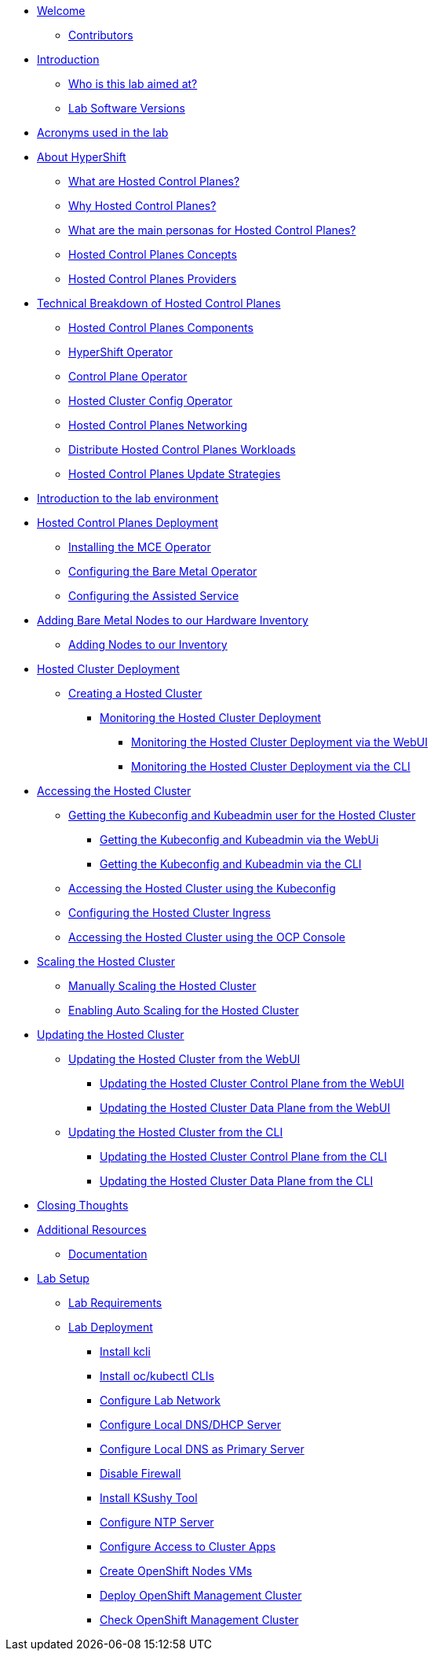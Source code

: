 * xref:index.adoc[Welcome]
** xref:index.adoc#contributors[Contributors]

* xref:introduction.adoc[Introduction]
** xref:introduction.adoc#lab-aim[Who is this lab aimed at?]
** xref:introduction.adoc#lab-software-versions[Lab Software Versions]

* xref:acronyms.adoc[Acronyms used in the lab]

* xref:hcp-intro.adoc[About HyperShift]
** xref:hcp-intro.adoc#what-are-hosted-control-planes[What are Hosted Control Planes?]
** xref:hcp-intro.adoc#why-hosted-control-planes[Why Hosted Control Planes?]
** xref:hcp-intro.adoc#hosted-control-planes-personas[What are the main personas for Hosted Control Planes?]
** xref:hcp-intro.adoc#hosted-control-planes-concepts[Hosted Control Planes Concepts]
** xref:hcp-intro.adoc#hosted-control-planes-providers[Hosted Control Planes Providers]

* xref:hcp-tech-breakdown.adoc[Technical Breakdown of Hosted Control Planes]
** xref:hcp-tech-breakdown.adoc#hosted-control-planes-components[Hosted Control Planes Components]
** xref:hcp-tech-breakdown.adoc#hypershift-operator[HyperShift Operator]
** xref:hcp-tech-breakdown.adoc#control-plane-operator[Control Plane Operator]
** xref:hcp-tech-breakdown.adoc#hosted-cluster-config-operator[Hosted Cluster Config Operator]
** xref:hcp-tech-breakdown.adoc#hosted-control-planes-networking[Hosted Control Planes Networking]
** xref:hcp-tech-breakdown.adoc#distribute-hosted-control-planes-workloads[Distribute Hosted Control Planes Workloads]
** xref:hcp-tech-breakdown.adoc#hosted-control-planes-update-strategies[Hosted Control Planes Update Strategies]

* xref:lab-environment-introduction.adoc[Introduction to the lab environment]

* xref:hcp-deployment.adoc[Hosted Control Planes Deployment]
** xref:hcp-deployment.adoc#installing-mce-operator[Installing the MCE Operator]
** xref:hcp-deployment.adoc#configuring-baremetal-operator[Configuring the Bare Metal Operator]
** xref:hcp-deployment.adoc#configuring-assisted-service[Configuring the Assisted Service]

* xref:adding-bm-to-hw-inventory.adoc[Adding Bare Metal Nodes to our Hardware Inventory]
** xref:adding-bm-to-hw-inventory.adoc#adding-nodes-to-our-inventory[Adding Nodes to our Inventory]

* xref:hosted-cluster-deployment.adoc[Hosted Cluster Deployment]
** xref:hosted-cluster-deployment.adoc#creating-hosted-cluster[Creating a Hosted Cluster]
*** xref:hosted-cluster-deployment.adoc#monitoring-hosted-cluster-deployment[Monitoring the Hosted Cluster Deployment]
**** xref:hosted-cluster-deployment.adoc#monitoring-hosted-cluster-deployment-webui[Monitoring the Hosted Cluster Deployment via the WebUI]
**** xref:hosted-cluster-deployment.adoc#monitoring-hosted-cluster-deployment-cli[Monitoring the Hosted Cluster Deployment via the CLI]

* xref:accessing-hosted-cluster.adoc[Accessing the Hosted Cluster]
** xref:accessing-hosted-cluster.adoc#getting-hostedcluster-kubeconfig-kubeadmin[Getting the Kubeconfig and Kubeadmin user for the Hosted Cluster]
*** xref:accessing-hosted-cluster.adoc#getting-hostedcluster-kubeconfig-kubeadmin-webui[Getting the Kubeconfig and Kubeadmin via the WebUi]
*** xref:accessing-hosted-cluster.adoc#getting-hostedcluster-kubeconfig-kubeadmin-cli[Getting the Kubeconfig and Kubeadmin via the CLI]
** xref:accessing-hosted-cluster.adoc#accessing-hostedcluster-kubeconfig[Accessing the Hosted Cluster using the Kubeconfig]
** xref:accessing-hosted-cluster.adoc#configuring-hostedcluster-ingress[Configuring the Hosted Cluster Ingress]
** xref:accessing-hosted-cluster.adoc#accessing-hostedcluster-ocp-console[Accessing the Hosted Cluster using the OCP Console]

* xref:scaling-hosted-cluster.adoc[Scaling the Hosted Cluster]
** xref:scaling-hosted-cluster.adoc#scaling-hostedcluster-manually[Manually Scaling the Hosted Cluster]
** xref:scaling-hosted-cluster.adoc#scaling-hostedcluster-automatically[Enabling Auto Scaling for the Hosted Cluster]

* xref:updating-hosted-cluster.adoc[Updating the Hosted Cluster]
** xref:updating-hosted-cluster.adoc#updating-hostedcluster-webui[Updating the Hosted Cluster from the WebUI]
*** xref:updating-hosted-cluster.adoc#updating-hostedcluster-control-plane-webui[Updating the Hosted Cluster Control Plane from the WebUI]
*** xref:updating-hosted-cluster.adoc#updating-hostedcluster-control-plane-webui[Updating the Hosted Cluster Data Plane from the WebUI]
** xref:updating-hosted-cluster.adoc#updating-hostedcluster-cli[Updating the Hosted Cluster from the CLI]
*** xref:updating-hosted-cluster.adoc#updating-hostedcluster-control-plane-cli[Updating the Hosted Cluster Control Plane from the CLI]
*** xref:updating-hosted-cluster.adoc#updating-hostedcluster-data-plane-cli[Updating the Hosted Cluster Data Plane from the CLI]

// TODO: MCO, Tuned

// TODO: delete cluster

// TODO: Ports / network requirements for management cluster and for hosted cluster

// TODO: Backup / restore

// TODO: Disconnected

* xref:closing-thoughts.adoc[Closing Thoughts]

* xref:additional-resources.adoc[Additional Resources]
** xref:additional-resources.adoc#documentation[Documentation]

* xref:lab-setup.adoc[Lab Setup]
** xref:lab-setup.adoc#lab-requirements[Lab Requirements]
** xref:lab-setup.adoc#lab-deployment[Lab Deployment]
*** xref:lab-setup.adoc#install-kcli[Install kcli]
*** xref:lab-setup.adoc#install-oc-kubectl[Install oc/kubectl CLIs]
*** xref:lab-setup.adoc#configure-lab-network[Configure Lab Network]
*** xref:lab-setup.adoc#configure-local-dns-dhcp-server[Configure Local DNS/DHCP Server]
*** xref:lab-setup.adoc#configure-local-dns-as-primary-server[Configure Local DNS as Primary Server]
*** xref:lab-setup.adoc#disable-firewall[Disable Firewall]
*** xref:lab-setup.adoc#install-ksushy-tool[Install KSushy Tool]
*** xref:lab-setup.adoc#configure-ntp-server[Configure NTP Server]
*** xref:lab-setup.adoc#configure-access-to-cluster-apps[Configure Access to Cluster Apps]
*** xref:lab-setup.adoc#create-openshift-nodes-vms[Create OpenShift Nodes VMs]
*** xref:lab-setup.adoc#deploy-openshift-management-cluster[Deploy OpenShift Management Cluster]
*** xref:lab-setup.adoc#check-openshift-management-cluster[Check OpenShift Management Cluster]
